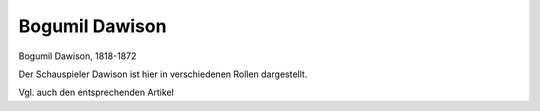 Bogumil Dawison
===============

.. image:: FDawis1-small.jpg
   :alt:

Bogumil Dawison, 1818-1872

.. rst-class:: source

  (Die Gartenlaube. Leipzig 1864, S. 5.)

Der Schauspieler Dawison ist hier in verschiedenen Rollen dargestellt.

Vgl. auch den entsprechenden Artikel
